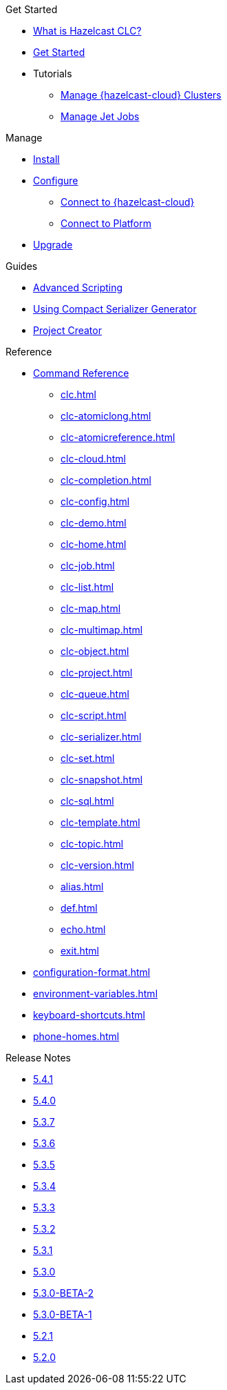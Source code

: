 .Get Started
* xref:overview.adoc[What is Hazelcast CLC?]
* xref:get-started.adoc[Get Started]
* Tutorials
** xref:managing-cloud-clusters.adoc[Manage {hazelcast-cloud} Clusters]
** xref:jet-job-management.adoc[Manage Jet Jobs]


.Manage
* xref:install-clc.adoc[Install]
* xref:configuration.adoc[Configure]
** xref:connect-to-cloud.adoc[Connect to {hazelcast-cloud}]
** xref:connect-to-platform.adoc[Connect to Platform]
* xref:upgrade-clc.adoc[Upgrade]

.Guides
* xref:advanced-scripting.adoc[Advanced Scripting]
* xref:using-compact-serializer-generator.adoc[Using Compact Serializer Generator]
* xref:project-creator.adoc[Project Creator]

.Reference
* xref:clc-commands.adoc[Command Reference]
** xref:clc.adoc[]
** xref:clc-atomiclong.adoc[]
** xref:clc-atomicreference.adoc[]
** xref:clc-cloud.adoc[]
** xref:clc-completion.adoc[]
** xref:clc-config.adoc[]
** xref:clc-demo.adoc[]
** xref:clc-home.adoc[]
** xref:clc-job.adoc[]
** xref:clc-list.adoc[]
** xref:clc-map.adoc[]
** xref:clc-multimap.adoc[]
** xref:clc-object.adoc[]
** xref:clc-project.adoc[]
** xref:clc-queue.adoc[]
** xref:clc-script.adoc[]
** xref:clc-serializer.adoc[]
** xref:clc-set.adoc[]
** xref:clc-snapshot.adoc[]
** xref:clc-sql.adoc[]
** xref:clc-template.adoc[]
** xref:clc-topic.adoc[]
** xref:clc-version.adoc[]
** xref:alias.adoc[]
** xref:def.adoc[]
** xref:echo.adoc[]
** xref:exit.adoc[]
* xref:configuration-format.adoc[]
* xref:environment-variables.adoc[]
* xref:keyboard-shortcuts.adoc[]
* xref:phone-homes.adoc[]

.Release Notes
* xref:release-notes-5.4.1.adoc[5.4.1]
* xref:release-notes-5.4.0.adoc[5.4.0]
* xref:release-notes-5.3.7.adoc[5.3.7]
* xref:release-notes-5.3.6.adoc[5.3.6]
* xref:release-notes-5.3.5.adoc[5.3.5]
* xref:release-notes-5.3.4.adoc[5.3.4]
* xref:release-notes-5.3.3.adoc[5.3.3]
* xref:release-notes-5.3.2.adoc[5.3.2]
* xref:release-notes-5.3.1.adoc[5.3.1]
* xref:release-notes-5.3.0.adoc[5.3.0]
* xref:release-notes-5.3.0-BETA-2.adoc[5.3.0-BETA-2]
* xref:release-notes-5.3.0-BETA-1.adoc[5.3.0-BETA-1]
* xref:release-notes-5.2.1.adoc[5.2.1]
* xref:release-notes-5.2.0.adoc[5.2.0]
